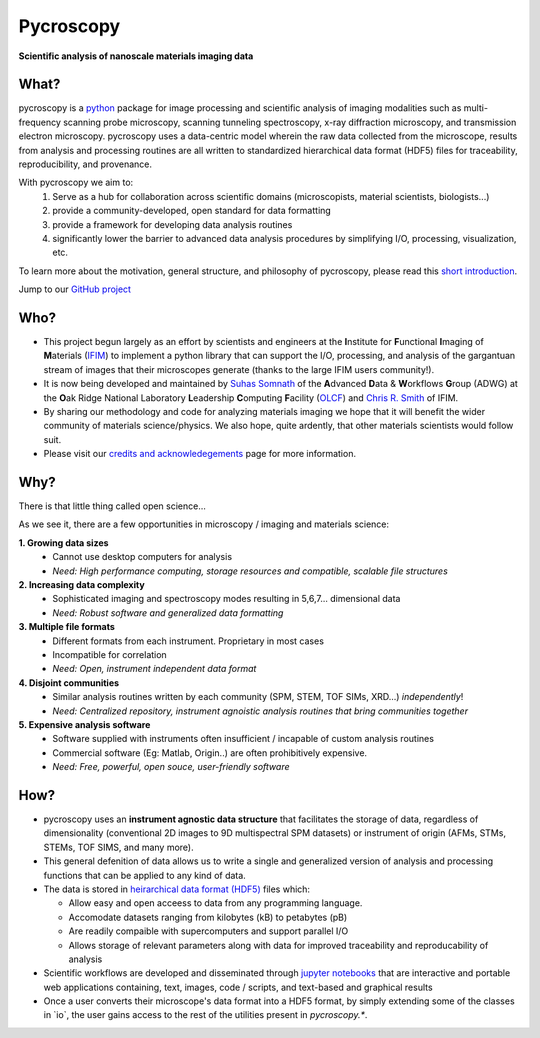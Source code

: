 ==========
Pycroscopy
==========

**Scientific analysis of nanoscale materials imaging data**

What?
--------------------
pycroscopy is a `python <http://www.python.org/>`_ package for image processing and scientific analysis of imaging modalities such as multi-frequency scanning probe microscopy, scanning tunneling spectroscopy, x-ray diffraction microscopy, and transmission electron microscopy. pycroscopy uses a data-centric model wherein the raw data collected from the microscope, results from analysis and processing routines are all written to standardized hierarchical data format (HDF5) files for traceability, reproducibility, and provenance.

With  pycroscopy we aim to:
	1. Serve as a hub for collaboration across scientific domains (microscopists, material scientists, biologists...)
	2. provide a community-developed, open standard for data formatting 
	3. provide a framework for developing data analysis routines 
	4. significantly lower the barrier to advanced data analysis procedures by simplifying I/O, processing, visualization, etc.

To learn more about the motivation, general structure, and philosophy of pycroscopy, please read this `short introduction <https://github.com/pycroscopy/pycroscopy/blob/master/docs/pycroscopy_2017_07_11.pdf>`_.

Jump to our `GitHub project <https://github.com/pycroscopy/pycroscopy>`_

Who?
-----------
* This project begun largely as an effort by scientists and engineers at the **I**\nstitute for **F**\unctional **I**\maging of **M**\aterials (`IFIM <https://ifim.ornl.gov>`_) to implement a python library that can support the I/O, processing, and analysis of the gargantuan stream of images that their microscopes generate (thanks to the large IFIM users community!). 
* It is now being developed and maintained by `Suhas Somnath <https://github.com/ssomnath>`_ of the **A**\dvanced **D**\ata & **W**\orkflows **G**\roup (ADWG) at the **O**\ak Ridge National Laboratory **L**\eadership **C**\omputing **F**\acility (`OLCF <https://www.olcf.ornl.gov>`_) and `Chris R. Smith <https://github.com/CompPhysChris>`_ of IFIM. 
* By sharing our methodology and code for analyzing materials imaging we hope that it will benefit the wider community of materials science/physics. We also hope, quite ardently, that other materials scientists would follow suit.
* Please visit our `credits and acknowledegements <https://pycroscopy.github.io/pycroscopy/credits.html>`_ page for more information.

Why?
---------------
There is that little thing called open science...

As we see it, there are a few  opportunities in microscopy / imaging and materials science:

**1. Growing data sizes**
  * Cannot use desktop computers for analysis
  * *Need: High performance computing, storage resources and compatible, scalable file structures*

**2. Increasing data complexity**
  * Sophisticated imaging and spectroscopy modes resulting in 5,6,7... dimensional data
  * *Need: Robust software and generalized data formatting*

**3. Multiple file formats**
  * Different formats from each instrument. Proprietary in most cases
  * Incompatible for correlation
  * *Need: Open, instrument independent data format*

**4. Disjoint communities**
  * Similar analysis routines written by each community (SPM, STEM, TOF SIMs, XRD...) *independently*!
  * *Need: Centralized repository, instrument agnoistic analysis routines that bring communities together*

**5. Expensive analysis software**
  * Software supplied with instruments often insufficient / incapable of custom analysis routines
  * Commercial software (Eg: Matlab, Origin..) are often prohibitively expensive.
  * *Need: Free, powerful, open souce, user-friendly software*

How?
-----------------
* pycroscopy uses an **instrument agnostic data structure** that facilitates the storage of data, regardless
  of dimensionality (conventional 2D images to 9D multispectral SPM datasets) or instrument of origin (AFMs,
  STMs, STEMs, TOF SIMS, and many more). 
* This general defenition of data allows us to write a single and
  generalized version of analysis and processing functions that can be applied to any kind of data.
* The data is stored in `heirarchical
  data format (HDF5) <http://extremecomputingtraining.anl.gov/files/2015/03/HDF5-Intro-aug7-130.pdf>`_
  files which:

  * Allow easy and open acceess to data from any programming language.
  * Accomodate datasets ranging from kilobytes (kB) to petabytes (pB)
  * Are readily compaible with supercomputers and support parallel I/O
  * Allows storage of relevant parameters along with data for improved traceability and reproducability of
    analysis
* Scientific workflows are developed and disseminated through `jupyter notebooks <http://jupyter.org/>`_
  that are interactive and portable web applications containing, text, images, code / scripts, and text-based
  and graphical results
* Once a user converts their microscope's data format into a HDF5 format, by simply extending some of the
  classes in \`io\`, the user gains access to the rest of the utilities present in `pycroscopy.\*`.